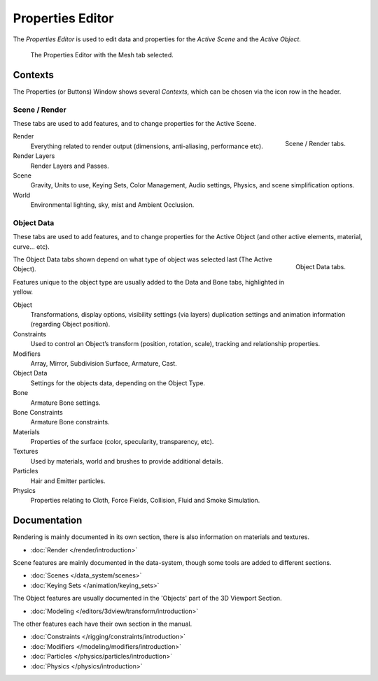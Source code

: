 
*****************
Properties Editor
*****************

The *Properties Editor* is used to edit data and properties for the *Active Scene* and the *Active Object*.

.. figure:: /images/properties_editor.png

   The Properties Editor with the Mesh tab selected.


Contexts
========

The Properties (or Buttons) Window shows several *Contexts*,
which can be chosen via the icon row in the header.


Scene / Render
--------------

These tabs are used to add features, and to change properties for the Active Scene.

.. figure:: /images/properties_render.png
   :align: right

   Scene / Render tabs.

.. _properties-context-render:

Render
   Everything related to render output (dimensions, anti-aliasing, performance etc).
Render Layers
   Render Layers and Passes.
Scene
   Gravity, Units to use, Keying Sets, Color Management, Audio settings, Physics, and scene simplification options.
World
   Environmental lighting, sky, mist and Ambient Occlusion.


Object Data
-----------

These tabs are used to add features, and to change properties for the Active Object
(and other active elements, material, curve... etc).

.. figure:: /images/properties_object.png
   :align: right

   Object Data tabs.

The Object Data tabs shown depend on what type of object was selected last (The Active Object).

Features unique to the object type are usually added to the Data and Bone tabs, highlighted in yellow.

Object
   Transformations, display options, visibility settings (via layers)
   duplication settings and animation information (regarding Object position).
Constraints
   Used to control an Object’s transform (position, rotation, scale),
   tracking and relationship properties.
Modifiers
   Array, Mirror, Subdivision Surface, Armature, Cast.
Object Data
   Settings for the objects data,
   depending on the Object Type.
Bone
   Armature Bone settings.
Bone Constraints
   Armature Bone constraints.
Materials
   Properties of the surface (color, specularity, transparency, etc).
Textures
   Used by materials, world and brushes to provide additional details.
Particles
   Hair and Emitter particles.
Physics
   Properties relating to Cloth, Force Fields, Collision, Fluid and Smoke Simulation.


Documentation
=============

Rendering is mainly documented in its own section,
there is also information on materials and textures.

- :doc:`Render </render/introduction>`

Scene features are mainly documented in the data-system,
though some tools are added to different sections.

- :doc:`Scenes </data_system/scenes>`
- :doc:`Keying Sets </animation/keying_sets>`

The Object features are usually documented in the 'Objects' part of the 3D Viewport Section.

- :doc:`Modeling </editors/3dview/transform/introduction>`

The other features each have their own section in the manual.

- :doc:`Constraints </rigging/constraints/introduction>`
- :doc:`Modifiers </modeling/modifiers/introduction>`
- :doc:`Particles </physics/particles/introduction>`
- :doc:`Physics </physics/introduction>`
